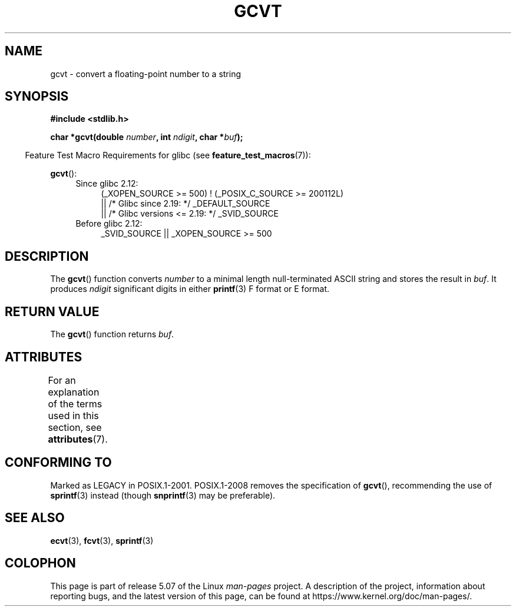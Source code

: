 .\" Copyright 1993 David Metcalfe (david@prism.demon.co.uk)
.\"
.\" %%%LICENSE_START(VERBATIM)
.\" Permission is granted to make and distribute verbatim copies of this
.\" manual provided the copyright notice and this permission notice are
.\" preserved on all copies.
.\"
.\" Permission is granted to copy and distribute modified versions of this
.\" manual under the conditions for verbatim copying, provided that the
.\" entire resulting derived work is distributed under the terms of a
.\" permission notice identical to this one.
.\"
.\" Since the Linux kernel and libraries are constantly changing, this
.\" manual page may be incorrect or out-of-date.  The author(s) assume no
.\" responsibility for errors or omissions, or for damages resulting from
.\" the use of the information contained herein.  The author(s) may not
.\" have taken the same level of care in the production of this manual,
.\" which is licensed free of charge, as they might when working
.\" professionally.
.\"
.\" Formatted or processed versions of this manual, if unaccompanied by
.\" the source, must acknowledge the copyright and authors of this work.
.\" %%%LICENSE_END
.\"
.\" References consulted:
.\"     Linux libc source code
.\"     Lewine's _POSIX Programmer's Guide_ (O'Reilly & Associates, 1991)
.\"     386BSD man pages
.\" Modified Sat Jul 24 19:32:25 1993 by Rik Faith (faith@cs.unc.edu)
.TH GCVT 3 2017-09-15 "" "Linux Programmer's Manual"
.SH NAME
gcvt \- convert a floating-point number to a string
.SH SYNOPSIS
.nf
.B #include <stdlib.h>
.PP
.BI "char *gcvt(double " number ", int " ndigit ", char *" buf );
.fi
.PP
.in -4n
Feature Test Macro Requirements for glibc (see
.BR feature_test_macros (7)):
.in
.PP
.BR gcvt ():
.ad l
.PD 0
.RS 4
.TP 4
Since glibc 2.12:
.nf
(_XOPEN_SOURCE\ >=\ 500) ! (_POSIX_C_SOURCE\ >=\ 200112L)
    || /* Glibc since 2.19: */ _DEFAULT_SOURCE
    || /* Glibc versions <= 2.19: */ _SVID_SOURCE
.fi
.TP 4
Before glibc 2.12:
_SVID_SOURCE || _XOPEN_SOURCE\ >=\ 500
.\"    || _XOPEN_SOURCE && _XOPEN_SOURCE_EXTENDED
.RE
.PD
.ad b
.SH DESCRIPTION
The
.BR gcvt ()
function converts \fInumber\fP to a minimal length null-terminated
ASCII string and stores the result in \fIbuf\fP.
It produces \fIndigit\fP significant digits in either
.BR printf (3)
F format or E format.
.SH RETURN VALUE
The
.BR gcvt ()
function returns
\fIbuf\fP.
.SH ATTRIBUTES
For an explanation of the terms used in this section, see
.BR attributes (7).
.TS
allbox;
lb lb lb
l l l.
Interface	Attribute	Value
T{
.BR gcvt ()
T}	Thread safety	MT-Safe
.TE
.sp 1
.SH CONFORMING TO
Marked as LEGACY in POSIX.1-2001.
POSIX.1-2008 removes the specification of
.BR gcvt (),
recommending the use of
.BR sprintf (3)
instead (though
.BR snprintf (3)
may be preferable).
.SH SEE ALSO
.BR ecvt (3),
.BR fcvt (3),
.BR sprintf (3)
.SH COLOPHON
This page is part of release 5.07 of the Linux
.I man-pages
project.
A description of the project,
information about reporting bugs,
and the latest version of this page,
can be found at
\%https://www.kernel.org/doc/man\-pages/.
